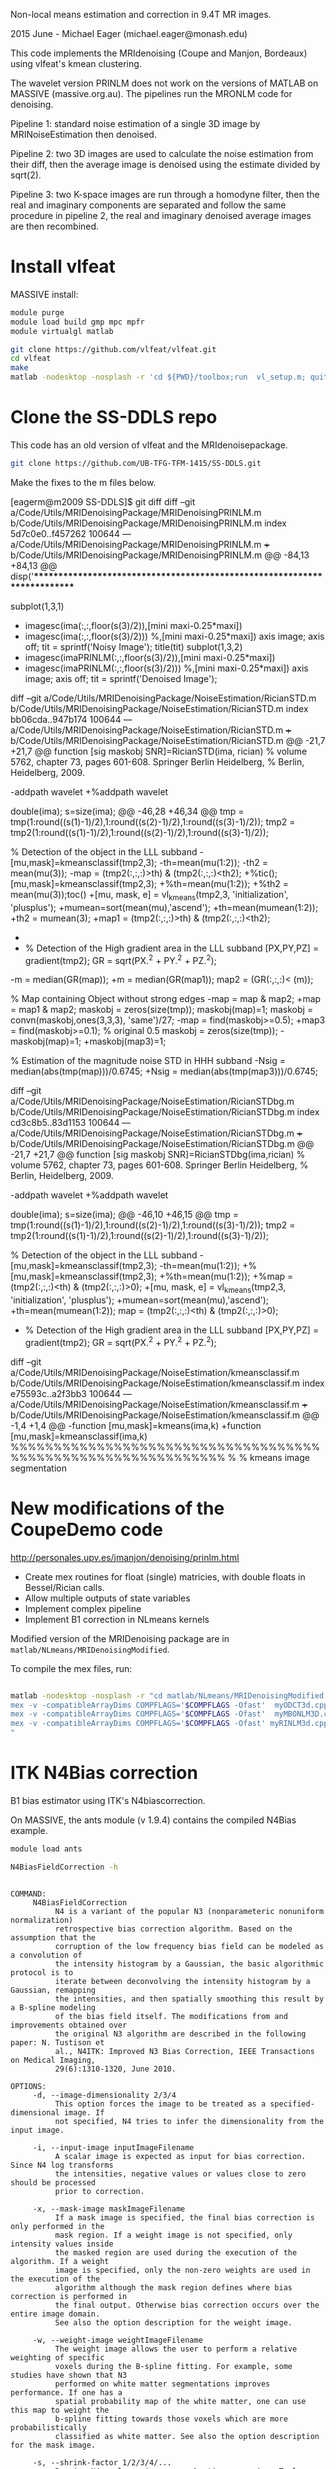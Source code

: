 # -*- mode: org -*-

Non-local means estimation and correction in 9.4T MR images.

2015 June - Michael Eager (michael.eager@monash.edu)

This code implements the MRIdenoising (Coupe and Manjon, Bordeaux)
using vlfeat's kmean clustering.

The wavelet version PRINLM does not work on the versions of MATLAB on
MASSIVE (massive.org.au).  The pipelines run the MRONLM code for
denoising.


Pipeline 1: standard noise estimation of a single 3D image by
MRINoiseEstimation then denoised.

Pipeline 2: two 3D images are used to calculate the noise estimation
from their diff, then the average image is denoised using the estimate
divided by sqrt(2).

Pipeline 3: two K-space images are run through a homodyne filter, then
the real and imaginary components are separated and follow the same
procedure in pipeline 2, the real and imaginary denoised average
images are then recombined.




* Install vlfeat 

MASSIVE install:

#+BEGIN_SRC sh
module purge
module load build gmp mpc mpfr
module virtualgl matlab

git clone https://github.com/vlfeat/vlfeat.git
cd vlfeat
make
matlab -nodesktop -nosplash -r 'cd ${PWD}/toolbox;run  vl_setup.m; quit'

#+END_SRC


* Clone the SS-DDLS repo

This code has an old version of vlfeat and the MRIdenoisepackage.
#+BEGIN_SRC sh
  git clone https://github.com/UB-TFG-TFM-1415/SS-DDLS.git
#+END_SRC

Make the fixes to the m files below.

[eagerm@m2009 SS-DDLS]$ git diff
diff --git a/Code/Utils/MRIDenoisingPackage/MRIDenoisingPRINLM.m b/Code/Utils/MRIDenoisingPackage/MRIDenoisingPRINLM.m
index 5d7c0e0..f457262 100644
--- a/Code/Utils/MRIDenoisingPackage/MRIDenoisingPRINLM.m
+++ b/Code/Utils/MRIDenoisingPackage/MRIDenoisingPRINLM.m
@@ -84,13 +84,13 @@ disp('**************************************************************************
         
        
             subplot(1,3,1)
-            imagesc(ima(:,:,floor(s(3)/2)),[mini maxi-0.25*maxi])
+            imagesc(ima(:,:,floor(s(3)/2))) %,[mini maxi-0.25*maxi])
             axis image;
             axis off;
             tit = sprintf('Noisy Image');
             title(tit)
             subplot(1,3,2)
-            imagesc(imaPRINLM(:,:,floor(s(3)/2)),[mini maxi-0.25*maxi])
+            imagesc(imaPRINLM(:,:,floor(s(3)/2))) %,[mini maxi-0.25*maxi])
             axis image;
             axis off;
             tit = sprintf('Denoised Image');
diff --git a/Code/Utils/MRIDenoisingPackage/NoiseEstimation/RicianSTD.m b/Code/Utils/MRIDenoisingPackage/NoiseEstimation/RicianSTD.m
index bb06cda..947b174 100644
--- a/Code/Utils/MRIDenoisingPackage/NoiseEstimation/RicianSTD.m
+++ b/Code/Utils/MRIDenoisingPackage/NoiseEstimation/RicianSTD.m
@@ -21,7 +21,7 @@ function [sig maskobj SNR]=RicianSTD(ima, rician)
 %     volume 5762, chapter 73, pages 601-608. Springer Berlin Heidelberg,
 %     Berlin, Heidelberg, 2009.
 
-addpath wavelet
+%addpath wavelet
 
 double(ima);
 s=size(ima);
@@ -46,28 +46,34 @@ tmp = tmp(1:round((s(1)-1)/2),1:round((s(2)-1)/2),1:round((s(3)-1)/2));
 tmp2 = tmp2(1:round((s(1)-1)/2),1:round((s(2)-1)/2),1:round((s(3)-1)/2));
 
 % Detection of the object in the LLL subband
-[mu,mask]=kmeansclassif(tmp2,3);
-th=mean(mu(1:2));
-th2 = mean(mu(3));
-map = (tmp2(:,:,:)>th) & (tmp2(:,:,:)<th2);
+%tic();[mu,mask]=kmeansclassif(tmp2,3);
+%th=mean(mu(1:2));
+%th2 = mean(mu(3));toc()
+[mu, mask, e] = vl_kmeans(tmp2,3, 'initialization', 'plusplus');
+mumean=sort(mean(mu),'ascend');
+th=mean(mumean(1:2));
+th2 = mumean(3);
+map1 = (tmp2(:,:,:)>th) & (tmp2(:,:,:)<th2);
+
+
 
 % Detection of the High gradient area in the LLL subband
 [PX,PY,PZ] = gradient(tmp2);
 GR = sqrt(PX.^2 + PY.^2 + PZ.^2);
-m = median(GR(map));
+m = median(GR(map1));
 map2 = (GR(:,:,:)< (m));
 
 % Map containing Object without strong edges
-map = map & map2;
+map = map1 & map2;
 maskobj = zeros(size(tmp));
 maskobj(map)=1;
 maskobj = convn(maskobj,ones(3,3,3), 'same')/27;
-map = find(maskobj>=0.5);
+map3 = find(maskobj>=0.1);  % original 0.5
 maskobj = zeros(size(tmp));
-maskobj(map)=1;
+maskobj(map3)=1;
 
 % Estimation of the magnitude noise STD in HHH subband
-Nsig = median(abs(tmp(map)))/0.6745;
+Nsig = median(abs(tmp(map3)))/0.6745;
 
 
 
diff --git a/Code/Utils/MRIDenoisingPackage/NoiseEstimation/RicianSTDbg.m b/Code/Utils/MRIDenoisingPackage/NoiseEstimation/RicianSTDbg.m
index cd3c8b5..83d1153 100644
--- a/Code/Utils/MRIDenoisingPackage/NoiseEstimation/RicianSTDbg.m
+++ b/Code/Utils/MRIDenoisingPackage/NoiseEstimation/RicianSTDbg.m
@@ -21,7 +21,7 @@ function [sig maskobj SNR]=RicianSTDbg(ima,rician)
 %     volume 5762, chapter 73, pages 601-608. Springer Berlin Heidelberg,
 %     Berlin, Heidelberg, 2009.
 
-addpath wavelet
+%addpath wavelet
 
 double(ima);
 s=size(ima);
@@ -46,10 +46,15 @@ tmp = tmp(1:round((s(1)-1)/2),1:round((s(2)-1)/2),1:round((s(3)-1)/2));
 tmp2 = tmp2(1:round((s(1)-1)/2),1:round((s(2)-1)/2),1:round((s(3)-1)/2));
 
 % Detection of the object in the LLL subband
-[mu,mask]=kmeansclassif(tmp2,3);
-th=mean(mu(1:2));
+%[mu,mask]=kmeansclassif(tmp2,3);
+%th=mean(mu(1:2));
+%map = (tmp2(:,:,:)<th) & (tmp2(:,:,:)>0);
+[mu, mask, e] = vl_kmeans(tmp2,3, 'initialization', 'plusplus');
+mumean=sort(mean(mu),'ascend');
+th=mean(mumean(1:2));
 map = (tmp2(:,:,:)<th) & (tmp2(:,:,:)>0);
 
+
 % Detection of the High gradient area in the LLL subband
 [PX,PY,PZ] = gradient(tmp2);
 GR = sqrt(PX.^2 + PY.^2 + PZ.^2);
diff --git a/Code/Utils/MRIDenoisingPackage/NoiseEstimation/kmeansclassif.m b/Code/Utils/MRIDenoisingPackage/NoiseEstimation/kmeansclassif.m
index e75593c..a2f3bb3 100644
--- a/Code/Utils/MRIDenoisingPackage/NoiseEstimation/kmeansclassif.m
+++ b/Code/Utils/MRIDenoisingPackage/NoiseEstimation/kmeansclassif.m
@@ -1,4 +1,4 @@
-function [mu,mask]=kmeans(ima,k)
+function [mu,mask]=kmeansclassif(ima,k)
 %%%%%%%%%%%%%%%%%%%%%%%%%%%%%%%%%%%%%%%%%%%%%%%%%%%%%%%%%%%%%
 %
 %   kmeans image segmentation


* New modifications of the CoupeDemo code

http://personales.upv.es/jmanjon/denoising/prinlm.html

 - Create mex routines for float (single) matricies, with double floats in Bessel/Rician calls.
 - Allow multiple outputs of state variables
 - Implement complex pipeline
 - Implement B1 correction in NLmeans kernels


Modified version of the MRIDenoising package are in =matlab/NLmeans/MRIDenoisingModified=.

To compile the mex files, run:
#+BEGIN_SRC sh

matlab -nodesktop -nosplash -r "cd matlab/NLmeans/MRIDenoisingModified;
mex -v -compatibleArrayDims COMPFLAGS='$COMPFLAGS -Ofast'  myODCT3d.cpp;
mex -v -compatibleArrayDims COMPFLAGS='$COMPFLAGS -Ofast'  myMBONLM3D.cpp;
mex -v -compatibleArrayDims COMPFLAGS='$COMPFLAGS -Ofast' myRINLM3d.cpp;
"

#+END_SRC


* ITK N4Bias correction

B1 bias estimator using ITK's N4biascorrection.

On MASSIVE, the ants module (v 1.9.4) contains the compiled N4Bias example.

#+BEGIN_SRC sh
module load ants

N4BiasFieldCorrection -h
#+END_SRC

#+BEGIN_EXAMPLE

COMMAND: 
     N4BiasFieldCorrection
          N4 is a variant of the popular N3 (nonparameteric nonuniform normalization) 
          retrospective bias correction algorithm. Based on the assumption that the 
          corruption of the low frequency bias field can be modeled as a convolution of 
          the intensity histogram by a Gaussian, the basic algorithmic protocol is to 
          iterate between deconvolving the intensity histogram by a Gaussian, remapping 
          the intensities, and then spatially smoothing this result by a B-spline modeling 
          of the bias field itself. The modifications from and improvements obtained over 
          the original N3 algorithm are described in the following paper: N. Tustison et 
          al., N4ITK: Improved N3 Bias Correction, IEEE Transactions on Medical Imaging, 
          29(6):1310-1320, June 2010. 

OPTIONS: 
     -d, --image-dimensionality 2/3/4
          This option forces the image to be treated as a specified-dimensional image. If 
          not specified, N4 tries to infer the dimensionality from the input image. 

     -i, --input-image inputImageFilename
          A scalar image is expected as input for bias correction. Since N4 log transforms 
          the intensities, negative values or values close to zero should be processed 
          prior to correction. 

     -x, --mask-image maskImageFilename
          If a mask image is specified, the final bias correction is only performed in the 
          mask region. If a weight image is not specified, only intensity values inside 
          the masked region are used during the execution of the algorithm. If a weight 
          image is specified, only the non-zero weights are used in the execution of the 
          algorithm although the mask region defines where bias correction is performed in 
          the final output. Otherwise bias correction occurs over the entire image domain. 
          See also the option description for the weight image. 

     -w, --weight-image weightImageFilename
          The weight image allows the user to perform a relative weighting of specific 
          voxels during the B-spline fitting. For example, some studies have shown that N3 
          performed on white matter segmentations improves performance. If one has a 
          spatial probability map of the white matter, one can use this map to weight the 
          b-spline fitting towards those voxels which are more probabilistically 
          classified as white matter. See also the option description for the mask image. 

     -s, --shrink-factor 1/2/3/4/...
          Running N4 on large images can be time consuming. To lessen computation time, 
          the input image can be resampled. The shrink factor, specified as a single 
          integer, describes this resampling. Shrink factors <= 4 are commonly used. 

     -c, --convergence [<numberOfIterations=50x50x50x50>,<convergenceThreshold=0.000001>]
          Convergence is determined by calculating the coefficient of variation between 
          subsequent iterations. When this value is less than the specified threshold from 
          the previous iteration or the maximum number of iterations is exceeded the 
          program terminates. Multiple resolutions can be specified by using 'x' between 
          the number of iterations at each resolution, e.g. 100x50x50. 

     -b, --bspline-fitting [splineDistance,<splineOrder=3>]
                           [initialMeshResolution,<splineOrder=3>]
          These options describe the b-spline fitting parameters. The initial b-spline 
          mesh at the coarsest resolution is specified either as the number of elements in 
          each dimension, e.g. 2x2x3 for 3-D images, or it can be specified as a single 
          scalar parameter which describes the isotropic sizing of the mesh elements. The 
          latter option is typically preferred. For each subsequent level, the spline 
          distance decreases in half, or equivalently, the number of mesh elements doubles 
          Cubic splines (order = 3) are typically used. 

     -t, --histogram-sharpening [<FWHM=0.15>,<wienerNoise=0.01>,<numberOfHistogramBins=200>]
          These options describe the histogram sharpening parameters, i.e. the 
          deconvolution step parameters described in the original N3 algorithm. The 
          default values have been shown to work fairly well. 

     -o, --output [correctedImage,<biasField>]
          The output consists of the bias corrected version of the input image. 
          Optionally, one can also output the estimated bias field. 

     -h 
          Print the help menu (short version). 
          <VALUES>: 0

     --help 
          Print the help menu. 
          <VALUES>: 0
#+END_EXAMPLE

#+BEGIN_SRC sh
 N4BiasFieldCorrection --input-image 11_t1_mprage_sag_p2_iso_1mmbw980NOPS.nii.gz --output [mprage11correctedImage.nii.gz, mpragen4B1biasfield.nii.gz]
#+END_SRC
